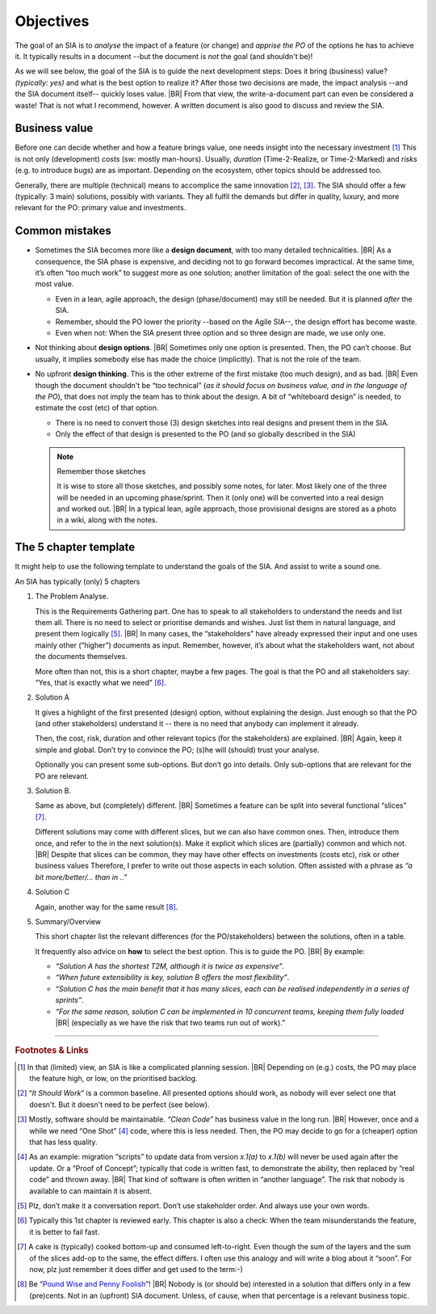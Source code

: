 .. Copyright (C) ALbert Mietus; 2023

**********
Objectives
**********

The goal of an SIA is to *analyse* the impact of a feature (or change) and *apprise the PO* of the options he has to
achieve it.  It typically results in a document --but the document is *not* the goal (and shouldn't be)!

As we will see below, the goal of the SIA is to guide the next development steps: Does it bring (business) value?
*(typically: yes)* and what is the best option to realize it? After those two decisions are made, the impact analysis
--and the SIA document itself-- quickly loses value.
|BR|
From that view, the write-a-document part can even be considered a waste! That is not what I recommend, however. A
written document is also good to discuss and review the SIA.

Business value
==============

Before one can decide whether and how a feature brings value, one needs insight into the necessary investment [#estimate]_
This is not only (development) *costs* (sw: mostly man-hours). Usually, *duration* (Time-2-Realize, or
Time-2-Marked) and *risks* (e.g. to introduce bugs) are as important. Depending on the ecosystem, other topics should be
addressed too.

Generally, there are multiple (technical) means to accomplice the same innovation [#ISW]_, [#OneShot]_. The SIA should
offer a few (typically: 3 main) solutions, possibly with variants. They all fulfil the demands but differ in
quality, luxury, and more relevant for the PO: primary value and investments.

Common mistakes
===============

* Sometimes the SIA becomes more like a **design document**, with too many detailed technicalities.
  |BR|
  As a consequence, the  SIA phase is expensive, and deciding  not to go forward becomes impractical.  At the same time,
  it’s often “too much  work” to suggest more as one  solution; another limitation of the goal: select  the one with the
  most value.

  * Even in a lean, agile approach, the design (phase/document) may  still be needed. But it is planned *after* the SIA.
  * Remember, should the PO lower the priority --based on the Agile SIA--, the design effort has become waste.
  * Even when not: When the SIA present three option and so three design are made, we use only one.

* Not thinking about **design options**.
  |BR|
  Sometimes only one option is presented. Then, the PO can’t choose. But usually, it implies somebody else has made the
  choice (implicitly). That is not the role of the team.

* No upfront **design thinking**. This is the other extreme of the first mistake (too much design), and as bad.
  |BR|
  Even though the document shouldn't be “too technical” (*as it should focus on business value, and in the language of the PO*), that
  does not imply the team has to think about the design. A bit of “whiteboard design” is needed, to estimate the cost
  (etc) of that option.

  * There is no need to convert those (3) design sketches into real designs and present them in the SIA.
  * Only the effect of that design is presented to the PO (and so globally described in the SIA)

  .. note:: Remember those sketches

     It is wise to store all those sketches, and possibly some notes, for later. Most likely one of the three will be
     needed in an upcoming phase/sprint. Then it (only one) will be converted into a real design and worked out.
     |BR|
     In a typical lean, agile approach, those provisional designs are stored as a photo in a wiki, along with the
     notes.

.. _AgileSIA-5chapters:

The 5 chapter template
======================

It might help to use the following template to understand the goals of the SIA. And assist to write a sound one.

An SIA has typically (only) 5 chapters

1. The Problem Analyse.

   This is the Requirements Gathering part. One has to speak to all stakeholders to understand the needs and list them
   all. There is no need to select or prioritise demands and wishes. Just list them in natural language, and present them
   logically [#NoInterview]_.
   |BR|
   In many cases, the “stakeholders” have already expressed their input and one uses mainly other (“higher”) documents
   as input. Remember, however, it’s about what the stakeholders want, not about the documents themselves.

   More often than not, this is a short chapter, maybe a few pages. The goal is that the PO and all stakeholders
   say: “Yes, that is exactly what we need” [#check]_.

2.  Solution A

    It gives a highlight of the first presented (design) option, without explaining the design. Just enough so that the
    PO (and other stakeholders) understand it -- there is no need that anybody can implement it already.

    Then, the cost, risk, duration and other relevant topics (for the stakeholders) are explained.
    |BR|
    Again, keep it simple and global. Don’t try to convince the PO; (s)he will (should) trust your analyse.

    Optionally you can present some sub-options. But don’t go into details. Only sub-options that are relevant for the
    PO are relevant.

3. Solution B.

   Same as above, but (completely) different.
   |BR|
   Sometimes a feature can be split into several functional “slices” [#cake]_.

   Different solutions may come with different slices, but we can also have common ones. Then, introduce them once, and
   refer to the in the next solution(s).  Make it explicit which slices are (partially) common and which not.
   |BR|
   Despite that slices can be common, they may have other effects on investments (costs etc), risk or other business
   values Therefore, I prefer to write out those aspects in each solution. Often assisted with a phrase as *“a bit
   more/better/... than in ..”*

4. Solution C

   Again, another way for the same result [#cents]_.

5. Summary/Overview

   This short chapter list the relevant differences (for the PO/stakeholders) between the solutions, often in a table.

   It frequently also advice on **how** to select the best option. This is to guide the PO.
   |BR|
   By example:

   * *“Solution A has the shortest T2M, although it is twice as expensive”*.
   * *“When future extensibility is key, solution B offers the most flexibility”*.
   * *“Solution C has the main benefit that it has many slices, each can be realised independently in a series of
     sprints”*.
   * *“For the same reason, solution C can be implemented in 10 concurrent teams, keeping them fully loaded*
     |BR|
     (especially as we have the risk that two teams run out of work).”



-----

.. rubric:: Footnotes & Links

.. [#estimate] In that (limited) view, an SIA is like a complicated planning session.
   |BR|
   Depending on (e.g.) costs, the PO may place the feature high, or low, on the prioritised backlog.

.. [#ISW] “*It Should Work*” is a common baseline. All presented options should work, as nobody will ever select one
   that doesn't. But it doesn't need to be perfect (see below).

.. [#OneShot] Mostly, software should be maintainable. *“Clean Code”* has business value in the long run.
   |BR|
   However, once and a while we need “One Shot” [#OneShot2]_ code, where this is less needed. Then, the PO may decide to
   go for a (cheaper) option that has less quality.

.. [#OneShot2] As an example: migration “scripts” to update data from version `x.1(a)` to `x.1(b)`  will never be used
   again after the update. Or a “Proof of Concept”; typically that code is written fast, to demonstrate the ability, then
   replaced by “real code” and thrown away.
   |BR|
   That kind of software is often written in “another language”. The risk that nobody is available to can maintain it
   is absent.

.. [#NoInterview] Plz, don’t make it a conversation report. Don’t use stakeholder order. And always use your own words.
.. [#Check] Typically this 1st chapter is reviewed early. This chapter is also a check: When the team misunderstands the
   feature, it is better to fail fast.

.. [#cake] A cake is (typically) cooked bottom-up and consumed left-to-right. Even though the sum of the layers and the
   sum of the slices add-op to the same, the effect differs. I often use this analogy and will write a blog about it
   “soon”. For now, plz just remember it does differ and get used to the term:-)

.. [#cents] Be “`Pound Wise and Penny Foolish <https://www.dictionary.com/browse/penny-wise-and-pound-foolish>`__”!
   |BR|
   Nobody is (or should be) interested in a solution that differs only in a few (pre)cents. Not in an (upfront) SIA
   document. Unless, of cause, when that percentage is a relevant business topic.

